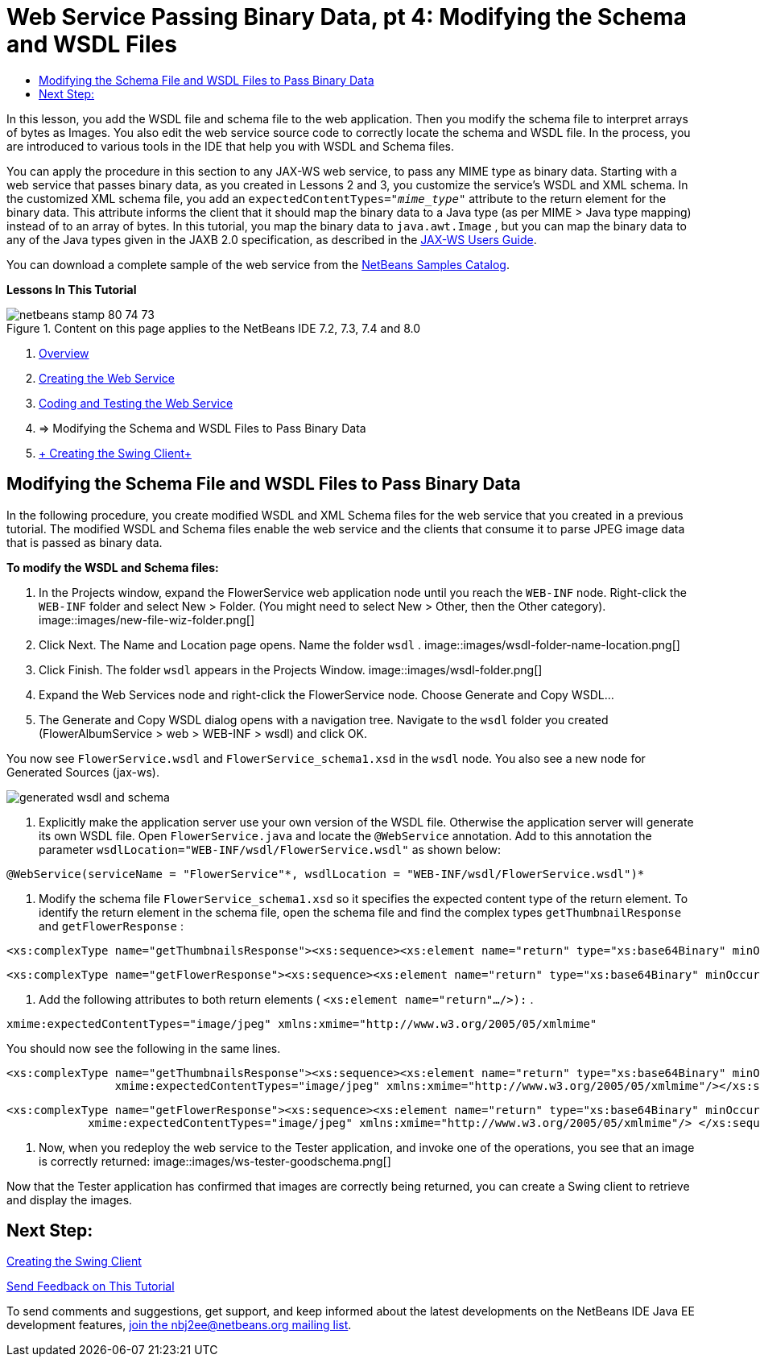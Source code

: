 // 
//     Licensed to the Apache Software Foundation (ASF) under one
//     or more contributor license agreements.  See the NOTICE file
//     distributed with this work for additional information
//     regarding copyright ownership.  The ASF licenses this file
//     to you under the Apache License, Version 2.0 (the
//     "License"); you may not use this file except in compliance
//     with the License.  You may obtain a copy of the License at
// 
//       http://www.apache.org/licenses/LICENSE-2.0
// 
//     Unless required by applicable law or agreed to in writing,
//     software distributed under the License is distributed on an
//     "AS IS" BASIS, WITHOUT WARRANTIES OR CONDITIONS OF ANY
//     KIND, either express or implied.  See the License for the
//     specific language governing permissions and limitations
//     under the License.
//

= Web Service Passing Binary Data, pt 4: Modifying the Schema and WSDL Files
:jbake-type: tutorial
:jbake-tags: tutorials 
:jbake-status: published
:icons: font
:syntax: true
:source-highlighter: pygments
:toc: left
:toc-title:
:description: Web Service Passing Binary Data, pt 4: Modifying the Schema and WSDL Files - Apache NetBeans
:keywords: Apache NetBeans, Tutorials, Web Service Passing Binary Data, pt 4: Modifying the Schema and WSDL Files

In this lesson, you add the WSDL file and schema file to the web application. Then you modify the schema file to interpret arrays of bytes as Images. You also edit the web service source code to correctly locate the schema and WSDL file. In the process, you are introduced to various tools in the IDE that help you with WSDL and Schema files.

You can apply the procedure in this section to any JAX-WS web service, to pass any MIME type as binary data. Starting with a web service that passes binary data, as you created in Lessons 2 and 3, you customize the service's WSDL and XML schema. In the customized XML schema file, you add an  ``expectedContentTypes="_mime_type_"``  attribute to the return element for the binary data. This attribute informs the client that it should map the binary data to a Java type (as per MIME > Java type mapping) instead of to an array of bytes. In this tutorial, you map the binary data to  ``java.awt.Image`` , but you can map the binary data to any of the Java types given in the JAXB 2.0 specification, as described in the link:http://jax-ws.dev.java.net/nonav/2.1.4/docs/mtom-swaref.html[+JAX-WS Users Guide+].

You can download a complete sample of the web service from the link:https://netbeans.org/projects/samples/downloads/download/Samples%252FWeb%2520Services%252FWeb%2520Service%2520Passing%2520Binary%2520Data%2520--%2520EE6%252FFlowerAlbumService.zip[+NetBeans Samples Catalog+].

*Lessons In This Tutorial*

image::images/netbeans-stamp-80-74-73.png[title="Content on this page applies to the NetBeans IDE 7.2, 7.3, 7.4 and 8.0"]

1. link:./flower_overview.html[+Overview+]
2. link:./flower_ws.html[+Creating the Web Service+]
3. link:./flower-code-ws.html[+Coding and Testing the Web Service+]
4. => Modifying the Schema and WSDL Files to Pass Binary Data
5. link:./flower_swing.html[+ Creating the Swing Client+]


== Modifying the Schema File and WSDL Files to Pass Binary Data

In the following procedure, you create modified WSDL and XML Schema files for the web service that you created in a previous tutorial. The modified WSDL and Schema files enable the web service and the clients that consume it to parse JPEG image data that is passed as binary data.

*To modify the WSDL and Schema files:*

1. In the Projects window, expand the FlowerService web application node until you reach the  ``WEB-INF``  node. Right-click the  ``WEB-INF``  folder and select New > Folder. (You might need to select New > Other, then the Other category). 
image::images/new-file-wiz-folder.png[]
2. Click Next. The Name and Location page opens. Name the folder  ``wsdl`` .
image::images/wsdl-folder-name-location.png[]
3. Click Finish. The folder  ``wsdl``  appears in the Projects Window.
image::images/wsdl-folder.png[]
4. Expand the Web Services node and right-click the FlowerService node. Choose Generate and Copy WSDL... 
5. The Generate and Copy WSDL dialog opens with a navigation tree. Navigate to the  ``wsdl``  folder you created (FlowerAlbumService > web > WEB-INF > wsdl) and click OK.

You now see  ``FlowerService.wsdl``  and  ``FlowerService_schema1.xsd``  in the  ``wsdl``  node. You also see a new node for Generated Sources (jax-ws).

image::images/generated-wsdl-and-schema.png[]
6. Explicitly make the application server use your own version of the WSDL file. Otherwise the application server will generate its own WSDL file. Open  ``FlowerService.java``  and locate the  ``@WebService``  annotation. Add to this annotation the parameter  ``wsdlLocation="WEB-INF/wsdl/FlowerService.wsdl"``  as shown below:

[source,java]
----

@WebService(serviceName = "FlowerService"*, wsdlLocation = "WEB-INF/wsdl/FlowerService.wsdl")*
----
7. Modify the schema file  ``FlowerService_schema1.xsd``  so it specifies the expected content type of the return element. To identify the return element in the schema file, open the schema file and find the complex types  ``getThumbnailResponse``  and  ``getFlowerResponse`` :

[source,xml]
----

<xs:complexType name="getThumbnailsResponse"><xs:sequence><xs:element name="return" type="xs:base64Binary" minOccurs="0" maxOccurs="unbounded"/></xs:sequence></xs:complexType>
----

[source,xml]
----

<xs:complexType name="getFlowerResponse"><xs:sequence><xs:element name="return" type="xs:base64Binary" minOccurs="0"/> </xs:sequence></xs:complexType>
----
8. Add the following attributes to both return elements ( ``<xs:element name="return".../>):`` .

[source,java]
----

xmime:expectedContentTypes="image/jpeg" xmlns:xmime="http://www.w3.org/2005/05/xmlmime"
----

You should now see the following in the same lines.


[source,xml]
----

<xs:complexType name="getThumbnailsResponse"><xs:sequence><xs:element name="return" type="xs:base64Binary" minOccurs="0" maxOccurs="unbounded"
                xmime:expectedContentTypes="image/jpeg" xmlns:xmime="http://www.w3.org/2005/05/xmlmime"/></xs:sequence></xs:complexType>
----

[source,xml]
----

<xs:complexType name="getFlowerResponse"><xs:sequence><xs:element name="return" type="xs:base64Binary" minOccurs="0"
            xmime:expectedContentTypes="image/jpeg" xmlns:xmime="http://www.w3.org/2005/05/xmlmime"/> </xs:sequence></xs:complexType>
----
9. Now, when you redeploy the web service to the Tester application, and invoke one of the operations, you see that an image is correctly returned: 
image::images/ws-tester-goodschema.png[]

Now that the Tester application has confirmed that images are correctly being returned, you can create a Swing client to retrieve and display the images.


== Next Step:

link:./flower_swing.html[+Creating the Swing Client+]

link:/about/contact_form.html?to=3&subject=Feedback:%20Flower%20WSDL%20EE6[+Send Feedback on This Tutorial+]

To send comments and suggestions, get support, and keep informed about the latest developments on the NetBeans IDE Java EE development features, link:../../../community/lists/top.html[+join the nbj2ee@netbeans.org mailing list+].

